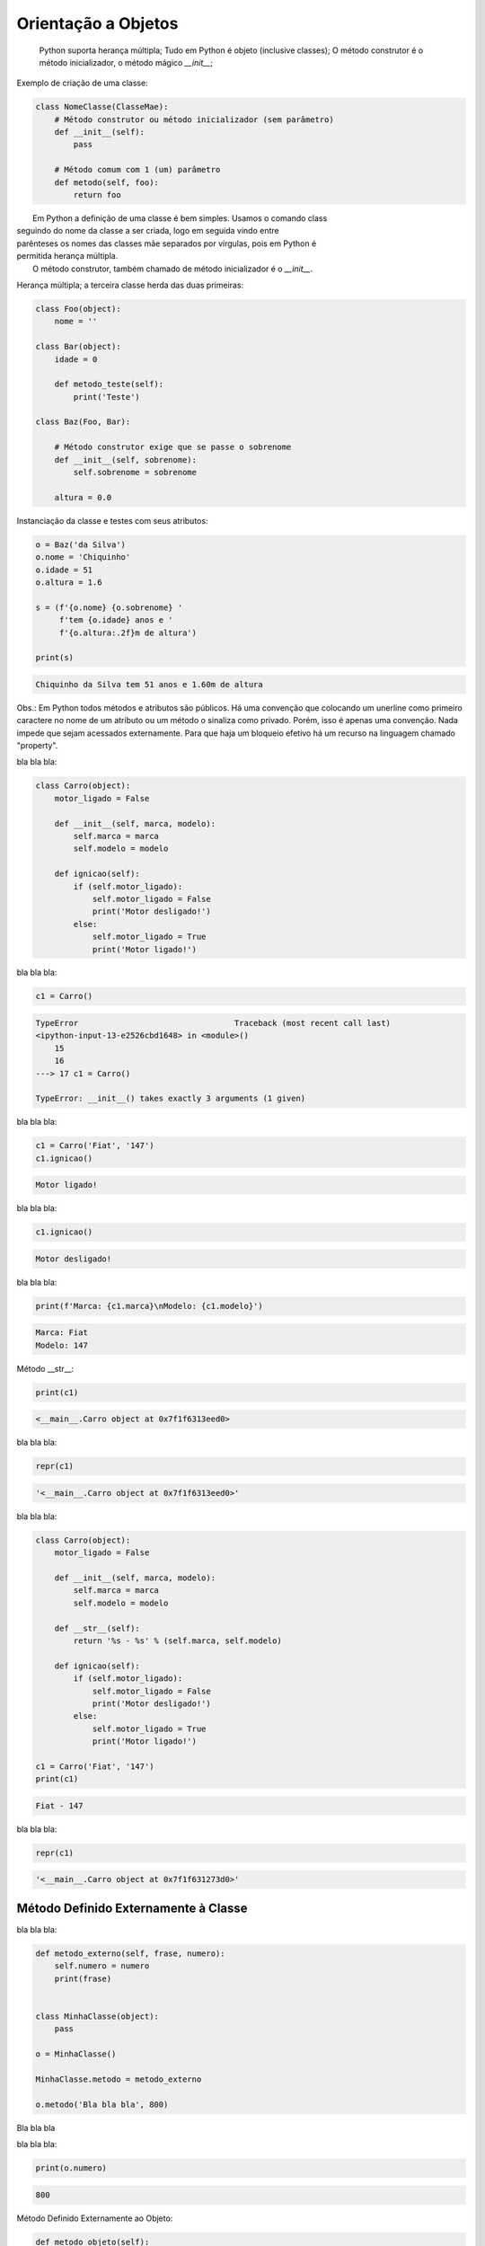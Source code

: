 Orientação a Objetos
********************

	Python suporta herança múltipla;
	Tudo em Python é objeto (inclusive classes);
	O método construtor é o método inicializador, o método mágico `__init__`;



Exemplo de criação de uma classe:

.. code-block:: python
    
    class NomeClasse(ClasseMae):
        # Método construtor ou método inicializador (sem parâmetro)
        def __init__(self):        
            pass

        # Método comum com 1 (um) parâmetro
        def metodo(self, foo):
            return foo


|   Em Python a definição de uma classe é bem simples. Usamos o comando class
| seguindo do nome da classe a ser criada, logo em seguida vindo entre
| parênteses os nomes das classes mãe separados por vírgulas, pois em Python é
| permitida herança múltipla.
|   O método construtor, também chamado de método inicializador é o `__init__`.



Herança múltipla; a terceira classe herda das duas primeiras:

.. code-block:: python

    class Foo(object):
        nome = ''

    class Bar(object):
        idade = 0

        def metodo_teste(self):
            print('Teste')

    class Baz(Foo, Bar):

        # Método construtor exige que se passe o sobrenome
        def __init__(self, sobrenome):
            self.sobrenome = sobrenome 

        altura = 0.0

Instanciação da classe e testes com seus atributos:

.. code-block:: python

    o = Baz('da Silva')
    o.nome = 'Chiquinho'
    o.idade = 51
    o.altura = 1.6

    s = (f'{o.nome} {o.sobrenome} '
         f'tem {o.idade} anos e '
         f'{o.altura:.2f}m de altura')

    print(s)



.. code-block:: console

    Chiquinho da Silva tem 51 anos e 1.60m de altura


Obs.: Em Python todos métodos e atributos são públicos.
Há uma convenção que colocando um unerline como primeiro caractere no nome de um atributo ou um método o sinaliza como privado.
Porém, isso é apenas uma convenção. Nada impede que sejam acessados externamente.
Para que haja um bloqueio efetivo há um recurso na linguagem chamado "property".



bla bla bla:

.. code-block:: python

    class Carro(object):
        motor_ligado = False    

        def __init__(self, marca, modelo):
            self.marca = marca
            self.modelo = modelo

        def ignicao(self):
            if (self.motor_ligado):
                self.motor_ligado = False
                print('Motor desligado!')
            else:
                self.motor_ligado = True
                print('Motor ligado!')



bla bla bla:

.. code-block:: python

    c1 = Carro()

.. code-block:: console

    TypeError                                 Traceback (most recent call last)
    <ipython-input-13-e2526cbd1648> in <module>()
        15 
        16 
    ---> 17 c1 = Carro()

    TypeError: __init__() takes exactly 3 arguments (1 given)



bla bla bla:

.. code-block:: python

    c1 = Carro('Fiat', '147')
    c1.ignicao()

.. code-block:: console

    Motor ligado!



bla bla bla:

.. code-block:: python

    c1.ignicao()

.. code-block:: console

    Motor desligado!



bla bla bla:

.. code-block:: python

    print(f'Marca: {c1.marca}\nModelo: {c1.modelo}')

.. code-block:: console

    Marca: Fiat
    Modelo: 147


Método __str__:

.. code-block:: python

    print(c1)

.. code-block:: console

    <__main__.Carro object at 0x7f1f6313eed0>



bla bla bla:

.. code-block:: python

    repr(c1)

.. code-block:: console

    '<__main__.Carro object at 0x7f1f6313eed0>'



bla bla bla:

.. code-block:: python

    class Carro(object):
        motor_ligado = False    

        def __init__(self, marca, modelo):
            self.marca = marca
            self.modelo = modelo

        def __str__(self):
            return '%s - %s' % (self.marca, self.modelo)

        def ignicao(self):
            if (self.motor_ligado):
                self.motor_ligado = False
                print('Motor desligado!')
            else:
                self.motor_ligado = True
                print('Motor ligado!')

    c1 = Carro('Fiat', '147')
    print(c1)

.. code-block:: console

    Fiat - 147


bla bla bla:

.. code-block:: python

    repr(c1)

.. code-block:: console

    '<__main__.Carro object at 0x7f1f631273d0>'


Método Definido Externamente à Classe
-------------------------------------



bla bla bla:

.. code-block:: python

    def metodo_externo(self, frase, numero):
        self.numero = numero
        print(frase)


    class MinhaClasse(object):
        pass

    o = MinhaClasse()

    MinhaClasse.metodo = metodo_externo

    o.metodo('Bla bla bla', 800)


Bla bla bla



bla bla bla:

.. code-block:: python

    print(o.numero)

.. code-block:: console

    800

Método Definido Externamente ao Objeto:

.. code-block:: python

    def metodo_objeto(self):
        return 'X'

    o.metodo_x = metodo_objeto

    o.metodo_x()


.. code-block:: console

    ---------------------------------------------------------------------------
    TypeError                                 Traceback (most recent call last)
    <ipython-input-41-2f98daa957c2> in <module>()
    ----> 1 o.metodo_x()

    TypeError: metodo_objeto() takes exactly 1 argument (0 given)



bla bla bla:

.. code-block:: python

    o.metodo_x(o)

.. code-block:: console

    'X'


Objetos com Atributos Dinâmicos
-------------------------------


Criação da classe Carro:

.. code-block:: python

    class Carro(object):
        marca = ''
        modelo = ''




Criação de um objeto da classe Carro:

.. code-block:: python

    c1 = Carro()


Vejamos agora o dicionário de atributos com seus respectivos valores:

.. code-block:: python

    print(c1.__dict__)

.. code-block:: console

    {}

O atributo especial __dict__, em um objeto, é um dicionário que é usado para guardar atributos e seus respectivos valores.
O dicionário em questão apresentou um conjunto vazio.

Agora vamos preencher os atributos:

.. code-block:: python

    c1.marca = 'Porsche'
    c1.modelo = '911'

Consulta ao dicionário do objeto novamente:
	
print(c1.__dict__)

.. code-block:: console

    {'modelo': '911', 'marca': 'Porsche'}


Com os atributos preenchidos com valores agora o dicionário não está mais vazio.
Python é tão flexível que nos permite até criar um atributo “on the fly”:

.. code-block:: python

    c1.ano = 1993
	print(c1.__dict__)

.. code-block:: console

    {'ano': 1993, 'modelo': '911', 'marca': 'Porsche'}

E que tal se pudermos no momento da criação do objeto, além de poder atribuir valores
aos atributos existentes, também criar atributos que não existem na classe?

Criação da classe Carro agora utilizando o método construtor (__init__()), o qual fará
o trabalho de associar ao objeto instanciado cada par chave / valor declarado:

.. code-block:: python

    class Carro(object):
        marca = ''
        modelo = ''
        
        # Metodo construtor
        def __init__(self, **kargs):
            for chave,valor in kargs.items():
                self.__dict__[chave] = valor


Criação do objeto com atributos dinâmicos:

.. code-block:: python

    c1 = Carro(marca = 'Porsche', modelo = '911', cor = 'verde', ano = 1991)


Verificando o dicionário do objeto:

.. code-block:: python

    print(c1.__dict__)

.. code-block:: console

    {'ano': 1991, 'modelo': '911', 'marca': 'Porsche', 'cor': 'verde'}


O Método super()
----------------

|   Bla bla bla



bla bla bla:

.. code-block:: python

    class Mae(object):
        def metodo(self):
            print('Método da classe Mae')

    class Filha(Mae):
        def metodo(self):
            super().metodo() # Chamando o método da classe mãe
            print('Método da classe Filha')


    o = Filha()

    o.metodo()

.. code-block:: console

    Método da classe Mae
    Método da classe Filha